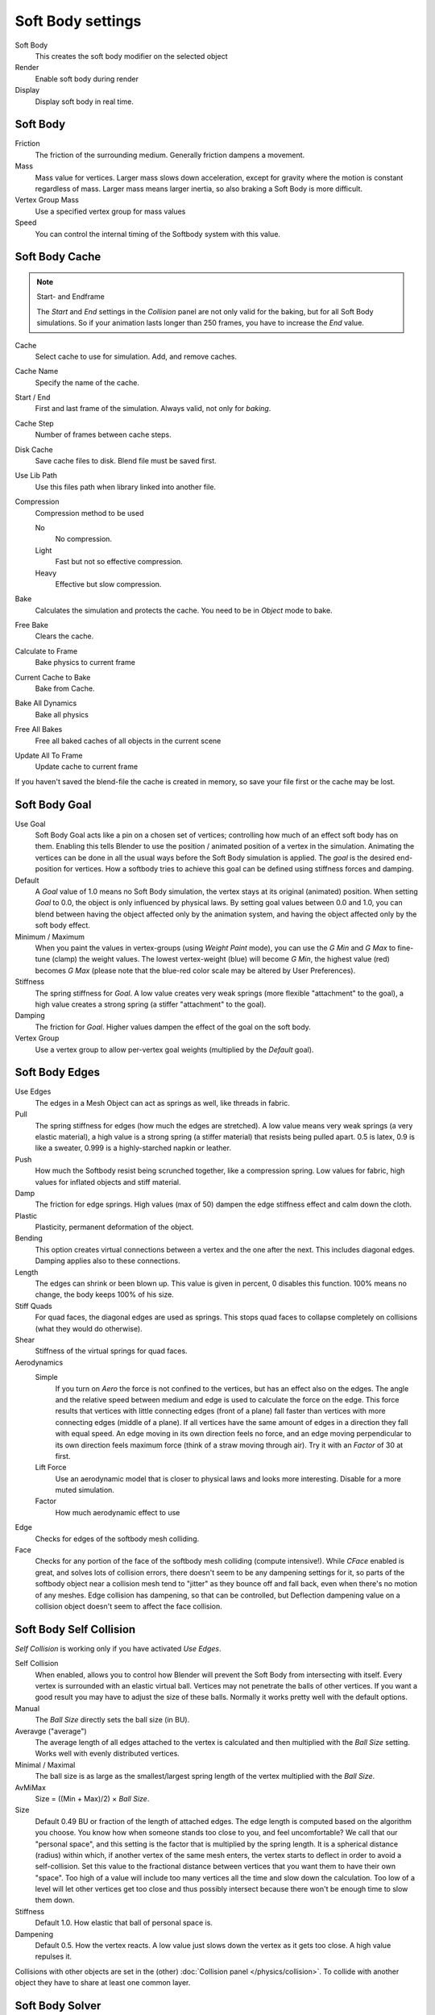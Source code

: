 
..    TODO/Review: {{review|im=add}} .


******************
Soft Body settings
******************

Soft Body
   This creates the soft body modifier on the selected object
Render
   Enable soft body during render
Display
   Display soft body in real time.


Soft Body
=========

Friction
   The friction of the surrounding medium. Generally friction dampens a movement.

Mass
   Mass value for vertices.
   Larger mass slows down acceleration, except for gravity where the motion is constant regardless of mass.
   Larger mass means larger inertia, so also braking a Soft Body is more difficult.

Vertex Group Mass
   Use a specified vertex group for mass values

Speed
   You can control the internal timing of the Softbody system with this value.


Soft Body Cache
===============

.. note:: Start- and Endframe

   The *Start* and *End* settings in the *Collision* panel are not only valid for the baking,
   but for all Soft Body simulations.
   So if your animation lasts longer than 250 frames, you have to increase the *End* value.


Cache
   Select cache to use for simulation. Add, and remove caches.

Cache Name
   Specify the name of the cache.
Start / End
   First and last frame of the simulation. Always valid, not only for *baking*.
Cache Step
   Number of frames between cache steps.

Disk Cache
   Save cache files to disk. Blend file must be saved first.
Use Lib Path
   Use this files path when library linked into another file.
Compression
   Compression method to be used

   No
      No compression.
   Light
      Fast but not so effective compression.
   Heavy
      Effective but slow compression.

Bake
   Calculates the simulation and protects the cache. You need to be in *Object* mode to bake.
Free Bake
   Clears the cache.

Calculate to Frame
   Bake physics to current frame
Current Cache to Bake
   Bake from Cache.
Bake All Dynamics
   Bake all physics
Free All Bakes
   Free all baked caches of all objects in the current scene
Update All To Frame
   Update cache to current frame

If you haven't saved the blend-file the cache is created in memory,
so save your file first or the cache may be lost.


Soft Body Goal
==============

Use Goal
   Soft Body Goal acts like a pin on a chosen set of vertices;
   controlling how much of an effect soft body has on them.
   Enabling this tells Blender to use the position / animated position of a vertex in the simulation.
   Animating the vertices can be done in all the usual ways before the Soft Body simulation is applied.
   The *goal* is the desired end-position for vertices.
   How a softbody tries to achieve this goal can be defined using stiffness forces and damping.

Default
   A *Goal* value of 1.0 means no Soft Body simulation, the vertex stays at its original (animated)
   position. When setting *Goal* to 0.0, the object is only influenced by physical laws.
   By setting goal values between 0.0 and 1.0,
   you can blend between having the object affected only by the animation system,
   and having the object affected only by the soft body effect.

Minimum / Maximum
   When you paint the values in vertex-groups (using *Weight Paint* mode),
   you can use the *G Min* and *G Max* to fine-tune (clamp) the weight values.
   The lowest vertex-weight (blue) will become *G Min*, the highest value (red) becomes *G Max*
   (please note that the blue-red color scale may be altered by User Preferences).

Stiffness
   The spring stiffness for *Goal*. A low value creates very weak springs
   (more flexible "attachment" to the goal), a high value creates a strong spring
   (a stiffer "attachment" to the goal).

Damping
   The friction for *Goal*. Higher values dampen the effect of the goal on the soft body.

Vertex Group
   Use a vertex group to allow per-vertex goal weights
   (multiplied by the *Default* goal).


Soft Body Edges
===============

Use Edges
   The edges in a Mesh Object can act as springs as well, like threads in fabric.

Pull
   The spring stiffness for edges (how much the edges are stretched). A low value means very weak springs
   (a very elastic material), a high value is a strong spring (a stiffer material) that resists being pulled apart.
   0.5 is latex, 0.9 is like a sweater, 0.999 is a highly-starched napkin or leather.
Push
   How much the Softbody resist being scrunched together, like a compression spring. Low values for fabric,
   high values for inflated objects and stiff material.
Damp
   The friction for edge springs. High values (max of 50) dampen the edge stiffness effect and calm down the cloth.
Plastic
   Plasticity, permanent deformation of the object.
Bending
   This option creates virtual connections between a vertex and the one after the next. This includes diagonal edges.
   Damping applies also to these connections.
Length
   The edges can shrink or been blown up. This value is given in percent, 0 disables this function.
   100% means no change, the body keeps 100% of his size.


Stiff Quads
   For quad faces, the diagonal edges are used as springs.
   This stops quad faces to collapse completely on collisions (what they would do otherwise).
Shear
   Stiffness of the virtual springs for quad faces.


Aerodynamics
   Simple
      If you turn on *Aero* the force is not confined to the vertices, but has an effect also on the edges.
      The angle and the relative speed between medium and edge is used to calculate the force on the edge.
      This force results that vertices with little connecting edges (front of a plane)
      fall faster than vertices with more connecting edges (middle of a plane).
      If all vertices have the same amount of edges in a direction they fall with equal speed.
      An edge moving in its own direction feels no force,
      and an edge moving perpendicular to its own direction feels maximum force
      (think of a straw moving through air). Try it with an *Factor* of 30 at first.

   Lift Force
      Use an aerodynamic model that is closer to physical laws and looks more interesting.
      Disable for a more muted simulation.
   Factor
      How much aerodynamic effect to use


Edge
   Checks for edges of the softbody mesh colliding.

Face
   Checks for any portion of the face of the softbody mesh colliding (compute intensive!).
   While *CFace* enabled is great, and solves lots of collision errors,
   there doesn't seem to be any dampening settings for it,
   so parts of the softbody object near a collision mesh tend to "jitter" as they bounce off and fall back,
   even when there's no motion of any meshes. Edge collision has dampening, so that can be controlled,
   but Deflection dampening value on a collision object doesn't seem to affect the face collision.


Soft Body Self Collision
========================

*Self Collision* is working only if you have activated *Use Edges*.

Self Collision
   When enabled, allows you to control how Blender will prevent the Soft Body from intersecting with itself.
   Every vertex is surrounded with an elastic virtual ball.
   Vertices may not penetrate the balls of other vertices.
   If you want a good result you may have to adjust the size of these balls.
   Normally it works pretty well with the default options.

Manual
   The *Ball Size* directly sets the ball size (in BU).
Averavge ("average")
   The average length of all edges attached to the vertex is calculated and then multiplied
   with the *Ball Size* setting. Works well with evenly distributed vertices.
Minimal / Maximal
   The ball size is as large as the smallest/largest spring length of the vertex multiplied with the *Ball Size*.
AvMiMax
   Size = ((Min + Max)/2) × *Ball Size*.


Size
   Default 0.49 BU or fraction of the length of attached edges.
   The edge length is computed based on the algorithm you choose.
   You know how when someone stands too close to you, and feel uncomfortable?
   We call that our "personal space", and this setting is the factor that is multiplied by the spring length.
   It is a spherical distance (radius) within which, if another vertex of the same mesh enters,
   the vertex starts to deflect in order to avoid a self-collision.
   Set this value to the fractional distance between vertices that you want them to have their own "space".
   Too high of a value will include too many vertices all the time and slow down the calculation.
   Too low of a level will let other vertices get too close and thus possibly intersect because
   there won't be enough time to slow them down.


Stiffness
   Default 1.0. How elastic that ball of personal space is.

Dampening
   Default 0.5. How the vertex reacts.
   A low value just slows down the vertex as it gets too close. A high value repulses it.

Collisions with other objects are set in the (other) :doc:`Collision panel </physics/collision>`.
To collide with another object they have to share at least one common layer.


Soft Body Solver
================

These settings determine the accurateness of the simulation.

Min Step
   Minimum simulation steps per frame. Increase this value, if the Soft Body misses fast moving collision objects.

Max Step
   Maximum simulation steps per frame.
   Normally the number of simulation steps is set dynamically
   (with the *Error Limit*) but you have probably a good reason to change it.

Auto-Step
   helps the Solver figure out how much work it needs to do based on how fast things are moving.

Error Limit
   Rules the overall quality of the solution delivered. Default 0.1.
   The most critical setting that says how precise the solver should check for collisions.
   Start with a value that is 1/2 the average edge length.
   If there are visible errors, jitter, or over-exaggerated responses, decrease the value.
   The solver keeps track of how "bad" it is doing and the *Error Limit* causes the solver to
   do some "adaptive step sizing".

Fuzzy
   Fuzziness while on collision, high values make collision handling faster but less stable.

Choke
   Calms down (reduces the exit velocity of) a vertex or edge once it penetrates a collision mesh.

Print Performance to Console
   Prints on the console how the solver is doing.
Estimate Matrix
   Estimate matrix... split to COM, ROT, SCALE


